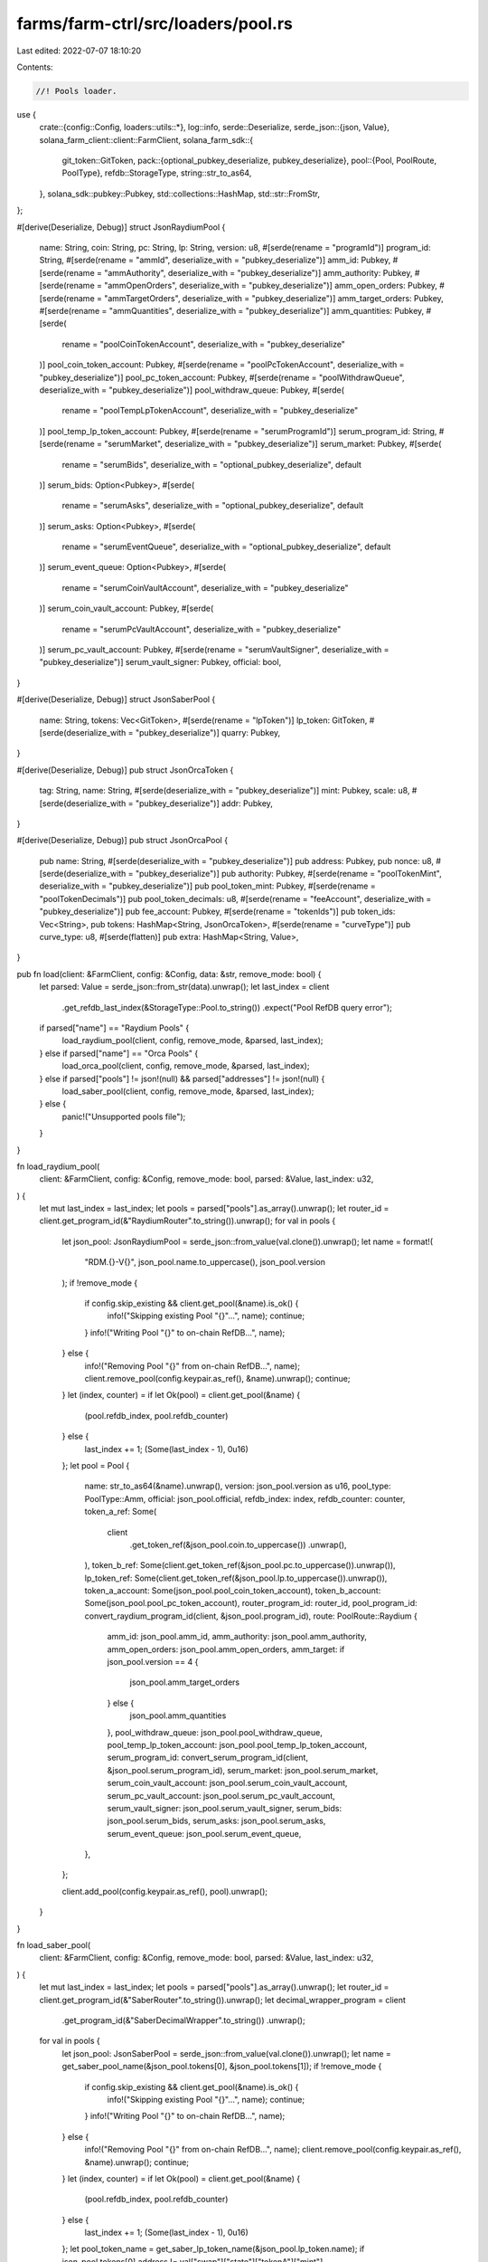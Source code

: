 farms/farm-ctrl/src/loaders/pool.rs
===================================

Last edited: 2022-07-07 18:10:20

Contents:

.. code-block:: rs

    //! Pools loader.

use {
    crate::{config::Config, loaders::utils::*},
    log::info,
    serde::Deserialize,
    serde_json::{json, Value},
    solana_farm_client::client::FarmClient,
    solana_farm_sdk::{
        git_token::GitToken,
        pack::{optional_pubkey_deserialize, pubkey_deserialize},
        pool::{Pool, PoolRoute, PoolType},
        refdb::StorageType,
        string::str_to_as64,
    },
    solana_sdk::pubkey::Pubkey,
    std::collections::HashMap,
    std::str::FromStr,
};

#[derive(Deserialize, Debug)]
struct JsonRaydiumPool {
    name: String,
    coin: String,
    pc: String,
    lp: String,
    version: u8,
    #[serde(rename = "programId")]
    program_id: String,
    #[serde(rename = "ammId", deserialize_with = "pubkey_deserialize")]
    amm_id: Pubkey,
    #[serde(rename = "ammAuthority", deserialize_with = "pubkey_deserialize")]
    amm_authority: Pubkey,
    #[serde(rename = "ammOpenOrders", deserialize_with = "pubkey_deserialize")]
    amm_open_orders: Pubkey,
    #[serde(rename = "ammTargetOrders", deserialize_with = "pubkey_deserialize")]
    amm_target_orders: Pubkey,
    #[serde(rename = "ammQuantities", deserialize_with = "pubkey_deserialize")]
    amm_quantities: Pubkey,
    #[serde(
        rename = "poolCoinTokenAccount",
        deserialize_with = "pubkey_deserialize"
    )]
    pool_coin_token_account: Pubkey,
    #[serde(rename = "poolPcTokenAccount", deserialize_with = "pubkey_deserialize")]
    pool_pc_token_account: Pubkey,
    #[serde(rename = "poolWithdrawQueue", deserialize_with = "pubkey_deserialize")]
    pool_withdraw_queue: Pubkey,
    #[serde(
        rename = "poolTempLpTokenAccount",
        deserialize_with = "pubkey_deserialize"
    )]
    pool_temp_lp_token_account: Pubkey,
    #[serde(rename = "serumProgramId")]
    serum_program_id: String,
    #[serde(rename = "serumMarket", deserialize_with = "pubkey_deserialize")]
    serum_market: Pubkey,
    #[serde(
        rename = "serumBids",
        deserialize_with = "optional_pubkey_deserialize",
        default
    )]
    serum_bids: Option<Pubkey>,
    #[serde(
        rename = "serumAsks",
        deserialize_with = "optional_pubkey_deserialize",
        default
    )]
    serum_asks: Option<Pubkey>,
    #[serde(
        rename = "serumEventQueue",
        deserialize_with = "optional_pubkey_deserialize",
        default
    )]
    serum_event_queue: Option<Pubkey>,
    #[serde(
        rename = "serumCoinVaultAccount",
        deserialize_with = "pubkey_deserialize"
    )]
    serum_coin_vault_account: Pubkey,
    #[serde(
        rename = "serumPcVaultAccount",
        deserialize_with = "pubkey_deserialize"
    )]
    serum_pc_vault_account: Pubkey,
    #[serde(rename = "serumVaultSigner", deserialize_with = "pubkey_deserialize")]
    serum_vault_signer: Pubkey,
    official: bool,
}

#[derive(Deserialize, Debug)]
struct JsonSaberPool {
    name: String,
    tokens: Vec<GitToken>,
    #[serde(rename = "lpToken")]
    lp_token: GitToken,
    #[serde(deserialize_with = "pubkey_deserialize")]
    quarry: Pubkey,
}

#[derive(Deserialize, Debug)]
pub struct JsonOrcaToken {
    tag: String,
    name: String,
    #[serde(deserialize_with = "pubkey_deserialize")]
    mint: Pubkey,
    scale: u8,
    #[serde(deserialize_with = "pubkey_deserialize")]
    addr: Pubkey,
}

#[derive(Deserialize, Debug)]
pub struct JsonOrcaPool {
    pub name: String,
    #[serde(deserialize_with = "pubkey_deserialize")]
    pub address: Pubkey,
    pub nonce: u8,
    #[serde(deserialize_with = "pubkey_deserialize")]
    pub authority: Pubkey,
    #[serde(rename = "poolTokenMint", deserialize_with = "pubkey_deserialize")]
    pub pool_token_mint: Pubkey,
    #[serde(rename = "poolTokenDecimals")]
    pub pool_token_decimals: u8,
    #[serde(rename = "feeAccount", deserialize_with = "pubkey_deserialize")]
    pub fee_account: Pubkey,
    #[serde(rename = "tokenIds")]
    pub token_ids: Vec<String>,
    pub tokens: HashMap<String, JsonOrcaToken>,
    #[serde(rename = "curveType")]
    pub curve_type: u8,
    #[serde(flatten)]
    pub extra: HashMap<String, Value>,
}

pub fn load(client: &FarmClient, config: &Config, data: &str, remove_mode: bool) {
    let parsed: Value = serde_json::from_str(data).unwrap();
    let last_index = client
        .get_refdb_last_index(&StorageType::Pool.to_string())
        .expect("Pool RefDB query error");

    if parsed["name"] == "Raydium Pools" {
        load_raydium_pool(client, config, remove_mode, &parsed, last_index);
    } else if parsed["name"] == "Orca Pools" {
        load_orca_pool(client, config, remove_mode, &parsed, last_index);
    } else if parsed["pools"] != json!(null) && parsed["addresses"] != json!(null) {
        load_saber_pool(client, config, remove_mode, &parsed, last_index);
    } else {
        panic!("Unsupported pools file");
    }
}

fn load_raydium_pool(
    client: &FarmClient,
    config: &Config,
    remove_mode: bool,
    parsed: &Value,
    last_index: u32,
) {
    let mut last_index = last_index;
    let pools = parsed["pools"].as_array().unwrap();
    let router_id = client.get_program_id(&"RaydiumRouter".to_string()).unwrap();
    for val in pools {
        let json_pool: JsonRaydiumPool = serde_json::from_value(val.clone()).unwrap();
        let name = format!(
            "RDM.{}-V{}",
            json_pool.name.to_uppercase(),
            json_pool.version
        );
        if !remove_mode {
            if config.skip_existing && client.get_pool(&name).is_ok() {
                info!("Skipping existing Pool \"{}\"...", name);
                continue;
            }
            info!("Writing Pool \"{}\" to on-chain RefDB...", name);
        } else {
            info!("Removing Pool \"{}\" from on-chain RefDB...", name);
            client.remove_pool(config.keypair.as_ref(), &name).unwrap();
            continue;
        }
        let (index, counter) = if let Ok(pool) = client.get_pool(&name) {
            (pool.refdb_index, pool.refdb_counter)
        } else {
            last_index += 1;
            (Some(last_index - 1), 0u16)
        };
        let pool = Pool {
            name: str_to_as64(&name).unwrap(),
            version: json_pool.version as u16,
            pool_type: PoolType::Amm,
            official: json_pool.official,
            refdb_index: index,
            refdb_counter: counter,
            token_a_ref: Some(
                client
                    .get_token_ref(&json_pool.coin.to_uppercase())
                    .unwrap(),
            ),
            token_b_ref: Some(client.get_token_ref(&json_pool.pc.to_uppercase()).unwrap()),
            lp_token_ref: Some(client.get_token_ref(&json_pool.lp.to_uppercase()).unwrap()),
            token_a_account: Some(json_pool.pool_coin_token_account),
            token_b_account: Some(json_pool.pool_pc_token_account),
            router_program_id: router_id,
            pool_program_id: convert_raydium_program_id(client, &json_pool.program_id),
            route: PoolRoute::Raydium {
                amm_id: json_pool.amm_id,
                amm_authority: json_pool.amm_authority,
                amm_open_orders: json_pool.amm_open_orders,
                amm_target: if json_pool.version == 4 {
                    json_pool.amm_target_orders
                } else {
                    json_pool.amm_quantities
                },
                pool_withdraw_queue: json_pool.pool_withdraw_queue,
                pool_temp_lp_token_account: json_pool.pool_temp_lp_token_account,
                serum_program_id: convert_serum_program_id(client, &json_pool.serum_program_id),
                serum_market: json_pool.serum_market,
                serum_coin_vault_account: json_pool.serum_coin_vault_account,
                serum_pc_vault_account: json_pool.serum_pc_vault_account,
                serum_vault_signer: json_pool.serum_vault_signer,
                serum_bids: json_pool.serum_bids,
                serum_asks: json_pool.serum_asks,
                serum_event_queue: json_pool.serum_event_queue,
            },
        };

        client.add_pool(config.keypair.as_ref(), pool).unwrap();
    }
}

fn load_saber_pool(
    client: &FarmClient,
    config: &Config,
    remove_mode: bool,
    parsed: &Value,
    last_index: u32,
) {
    let mut last_index = last_index;
    let pools = parsed["pools"].as_array().unwrap();
    let router_id = client.get_program_id(&"SaberRouter".to_string()).unwrap();
    let decimal_wrapper_program = client
        .get_program_id(&"SaberDecimalWrapper".to_string())
        .unwrap();
    for val in pools {
        let json_pool: JsonSaberPool = serde_json::from_value(val.clone()).unwrap();
        let name = get_saber_pool_name(&json_pool.tokens[0], &json_pool.tokens[1]);
        if !remove_mode {
            if config.skip_existing && client.get_pool(&name).is_ok() {
                info!("Skipping existing Pool \"{}\"...", name);
                continue;
            }
            info!("Writing Pool \"{}\" to on-chain RefDB...", name);
        } else {
            info!("Removing Pool \"{}\" from on-chain RefDB...", name);
            client.remove_pool(config.keypair.as_ref(), &name).unwrap();
            continue;
        }
        let (index, counter) = if let Ok(pool) = client.get_pool(&name) {
            (pool.refdb_index, pool.refdb_counter)
        } else {
            last_index += 1;
            (Some(last_index - 1), 0u16)
        };
        let pool_token_name = get_saber_lp_token_name(&json_pool.lp_token.name);
        if json_pool.tokens[0].address != val["swap"]["state"]["tokenA"]["mint"]
            || json_pool.tokens[1].address != val["swap"]["state"]["tokenB"]["mint"]
        {
            panic!("Pool metadata mismatch");
        }

        // check if there are Saber wrapped symbols
        let token1_wrapped = is_saber_wrapped(&json_pool.tokens[0]);
        let token2_wrapped = is_saber_wrapped(&json_pool.tokens[1]);
        let symbol1 = normalize_name(&json_pool.tokens[0].symbol, false);
        let symbol2 = normalize_name(&json_pool.tokens[1].symbol, false);

        let token_a_symbol = if token1_wrapped {
            let symbol = extract_saber_wrapped_token_name(&symbol1);
            if client.get_token(&symbol).unwrap().mint.to_string()
                != json_pool.tokens[0].extra["extensions"]["assetContract"]
                    .as_str()
                    .unwrap()
            {
                panic!(
                    "Unwrapped token address mismatch for token {}",
                    json_pool.tokens[0].symbol
                );
            }
            symbol
        } else {
            symbol1.clone()
        };

        let token_b_symbol = if token2_wrapped {
            let symbol = extract_saber_wrapped_token_name(&symbol2);
            if client.get_token(&symbol).unwrap().mint.to_string()
                != json_pool.tokens[1].extra["extensions"]["assetContract"]
                    .as_str()
                    .unwrap()
            {
                panic!(
                    "Unwrapped token address mismatch for token {}",
                    json_pool.tokens[1].symbol
                );
            }
            symbol
        } else {
            symbol2.clone()
        };

        // wrapped token refs
        let wrapped_token_a_ref = if token1_wrapped {
            Some(client.get_token_ref(&symbol1).unwrap())
        } else {
            None
        };
        let wrapped_token_b_ref = if token2_wrapped {
            Some(client.get_token_ref(&symbol2).unwrap())
        } else {
            None
        };

        // wrappers
        let (decimal_wrapper_token_a, wrapped_token_a_vault) = if token1_wrapped {
            let (a, b) = get_saber_wrappers(client, &json_pool.tokens[0].symbol, &token_a_symbol);
            (Some(a), Some(b))
        } else {
            (None, None)
        };
        let (decimal_wrapper_token_b, wrapped_token_b_vault) = if token2_wrapped {
            let (a, b) = get_saber_wrappers(client, &json_pool.tokens[1].symbol, &token_b_symbol);
            (Some(a), Some(b))
        } else {
            (None, None)
        };

        let pool = Pool {
            name: str_to_as64(&name).unwrap(),
            version: 1u16,
            pool_type: PoolType::AmmStable,
            official: true,
            refdb_index: index,
            refdb_counter: counter,
            token_a_ref: Some(
                client
                    .get_token_ref(&normalize_name(&token_a_symbol, false))
                    .unwrap(),
            ),
            token_b_ref: Some(
                client
                    .get_token_ref(&normalize_name(&token_b_symbol, false))
                    .unwrap(),
            ),
            lp_token_ref: Some(client.get_token_ref(&pool_token_name).unwrap()),
            token_a_account: Some(json_to_pubkey(&val["swap"]["state"]["tokenA"]["reserve"])),
            token_b_account: Some(json_to_pubkey(&val["swap"]["state"]["tokenB"]["reserve"])),
            router_program_id: router_id,
            pool_program_id: json_to_pubkey(&val["swap"]["config"]["swapProgramID"]),
            route: PoolRoute::Saber {
                swap_account: json_to_pubkey(&val["swap"]["config"]["swapAccount"]),
                swap_authority: json_to_pubkey(&val["swap"]["config"]["authority"]),
                fees_account_a: json_to_pubkey(&val["swap"]["state"]["tokenA"]["adminFeeAccount"]),
                fees_account_b: json_to_pubkey(&val["swap"]["state"]["tokenB"]["adminFeeAccount"]),
                decimal_wrapper_program,
                wrapped_token_a_ref,
                wrapped_token_a_vault,
                decimal_wrapper_token_a,
                wrapped_token_b_ref,
                wrapped_token_b_vault,
                decimal_wrapper_token_b,
            },
        };

        client.add_pool(config.keypair.as_ref(), pool).unwrap();
    }
}

fn load_orca_pool(
    client: &FarmClient,
    config: &Config,
    remove_mode: bool,
    parsed: &Value,
    last_index: u32,
) {
    let mut last_index = last_index;
    let pools = parsed["pools"].as_array().unwrap();
    let router_id = client.get_program_id(&"OrcaRouter".to_string()).unwrap();
    let pool_program_id = client.get_program_id(&"OrcaSwap".to_string()).unwrap();
    for val in pools {
        let json_pool: JsonOrcaPool = serde_json::from_value(val.clone()).unwrap();
        let name = format!("ORC.{}-V1", json_pool.name.to_uppercase().replace("_", "-"));
        if !remove_mode {
            if config.skip_existing && client.get_pool(&name).is_ok() {
                info!("Skipping existing Pool \"{}\"...", name);
                continue;
            }
            info!("Writing Pool \"{}\" to on-chain RefDB...", name);
        } else {
            info!("Removing Pool \"{}\" from on-chain RefDB...", name);
            client.remove_pool(config.keypair.as_ref(), &name).unwrap();
            continue;
        }
        let (index, counter) = if let Ok(pool) = client.get_pool(&name) {
            (pool.refdb_index, pool.refdb_counter)
        } else {
            last_index += 1;
            (Some(last_index - 1), 0u16)
        };
        let pool = Pool {
            name: str_to_as64(&name).unwrap(),
            version: 1,
            pool_type: if json_pool.curve_type == 0 {
                PoolType::Amm
            } else {
                PoolType::AmmStable
            },
            official: true,
            refdb_index: index,
            refdb_counter: counter,
            token_a_ref: Some(get_token_ref_with_mint(
                client,
                &convert_pubkey(&json_pool.token_ids[0]),
            )),
            token_b_ref: Some(get_token_ref_with_mint(
                client,
                &convert_pubkey(&json_pool.token_ids[1]),
            )),
            lp_token_ref: Some(get_token_ref_with_mint(client, &json_pool.pool_token_mint)),
            token_a_account: Some(json_pool.tokens[&json_pool.token_ids[0]].addr),
            token_b_account: Some(json_pool.tokens[&json_pool.token_ids[1]].addr),
            router_program_id: router_id,
            pool_program_id,
            route: PoolRoute::Orca {
                amm_id: json_pool.address,
                amm_authority: json_pool.authority,
                fees_account: json_pool.fee_account,
            },
        };

        client.add_pool(config.keypair.as_ref(), pool).unwrap();
    }
}

fn get_saber_wrappers(
    client: &FarmClient,
    saber_symbol: &str,
    original_symbol: &str,
) -> (Pubkey, Pubkey) {
    let token = client.get_token(original_symbol).unwrap();
    let decimals = saber_symbol
        .split('-')
        .last()
        .unwrap()
        .parse::<u8>()
        .unwrap();
    let decimal_wrapper_program = client
        .get_program_id(&"SaberDecimalWrapper".to_string())
        .unwrap();

    let wrapper = Pubkey::find_program_address(
        &[b"anchor", &token.mint.to_bytes(), &[decimals]],
        &decimal_wrapper_program,
    )
    .0;
    // wrapper_vault can be fetched with:
    // async function fetch_wrapper_vault(wrapper_program, wrapper) {
    //   const idl = JSON.parse(
    //     require("fs").readFileSync(
    //       "./add_decimals_idl.json", "utf8"
    //     )
    //   );
    //   const programId = new anchor.web3.PublicKey(wrapper_program);
    //   const program = new anchor.Program(idl, programId);
    //   console.log(
    //     (
    //       await program.account.wrappedToken.fetch(wrapper)
    //     ).wrapperUnderlyingTokens.toString()
    //   );
    // }
    let wrapper_vault = match saber_symbol {
        "swhETH-9" => "4fUL9yLbFZEuG32SaCjWqJXwDTBFNnipteBWxMvvFoC8",
        "swFTT-9" => "5yugfArBAUZJJBUCRWPuiLyi6CWp1f67H9xgg3hcgSkx",
        "srenBTC-10" => "764FaQrrREvNTpaH2yXyrPZgVBaXA7AXM8vyCaevXitD",
        "srenBTC-9" => "C39Wq6X98TLcrnYCMkcHQhwUurkQMUdibUCpf2fVBDsm",
        "srenLUNA-9" => "4R6PmC8BJcPDBsEMGpXpLCnFFkUZhEgZy6pMNtc2LqA4",
        "sUSDC-8" => "AQhP39mE4o6BYNwnwYqnz7ZobkPBSLpCg8WvEESq1viZ",
        "sUSDC-9" => "77XHXCWYQ76E9Q3uCuz1geTaxsqJZf9RfX5ZY7yyLDYt",
        "sUSDT-9" => "BSTjdztBrsptuxfz9JHS31Wc9CknpLeL1wqZjeVs1Ths",
        "sBTC-8" => "6hYDFhZ5ddfzoqaAbzRHm8mzG2MQzYQV9295sQHsvNBV",
        "sBTC-9" => "B22gDMgN2tNWmvyzhb5tamJKanWcUUUw2zN3h3qjgQg8",
        "sETH-8" => "4JWyJ4ZYsQ8uiYue2tTEqcHcFXrDuaQ1rsyjNFfrZm65",
        "sFTT-9" => "H5tnZcfHCzHueNnfd6foeBBUUW4g7qXKt6rKzT7wg6oP",
        _ => {
            panic!("Unknown Saber wrapped token {}", saber_symbol);
        }
    };
    (wrapper, Pubkey::from_str(wrapper_vault).unwrap())
}


